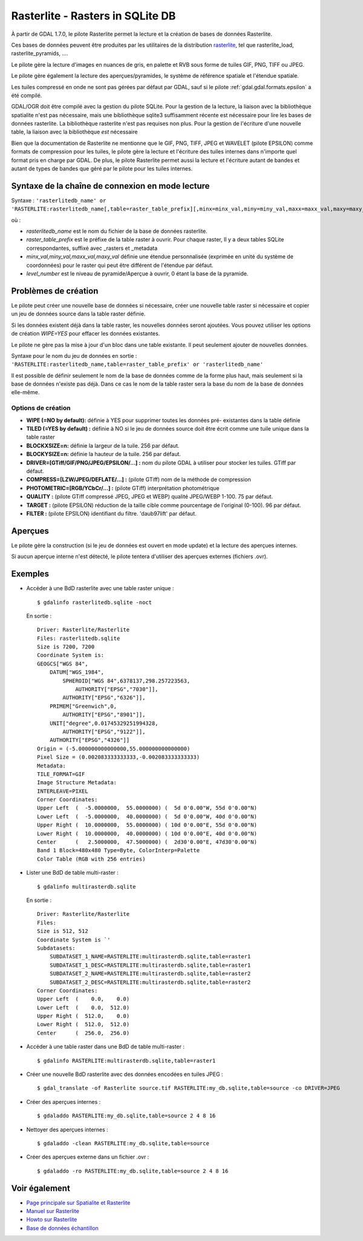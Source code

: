 .. _`gdal.gdal.formats.rasterlite`:

Rasterlite - Rasters in SQLite DB
==================================

À partir de GDAL 1.7.0, le pilote Rasterlite permet la lecture et la création de 
bases de données Rasterlite.

Ces bases de données peuvent être produites par les utilitaires de la distribution 
`rasterlite <http://www.gaia-gis.it/spatialite>`_, tel que rasterlite_load, 
rasterlite_pyramids, ....

Le pilote gère la lecture d'images en nuances de gris, en palette et RVB sous 
forme de tuiles GIF, PNG, TIFF ou JPEG.

Le pilote gère également la lecture des aperçues/pyramides, le système de 
référence spatiale et l'étendue spatiale.

Les tuiles compressé en onde ne sont pas gérées par défaut par GDAL, sauf si le 
pilote :ref:`gdal.gdal.formats.epsilon` a été compilé.

GDAL/OGR doit être compilé avec la gestion du pilote SQLite. Pour la gestion de 
la lecture, la liaison avec la bibliothèque spatialite n'est pas nécessaire, mais 
une bibliothèque sqlite3 suffisamment récente est nécessaire pour lire les bases 
de données rasterlite. La bibliothèque rasterlite n'est pas requises non plus. Pour 
la gestion de l'écriture d'une nouvelle table, la liaison avec la bibliothèque 
*est* nécessaire

Bien que la documentation de Rasterlite ne mentionne que le GIF, PNG, TIFF, JPEG 
et WAVELET (pilote EPSILON) comme formats de compression pour les tuiles, le 
pilote gère la lecture et l'écriture des tuiles internes dans n'importe quel 
format pris en charge par GDAL. De plus, le pilote Rasterlite permet aussi la 
lecture et l'écriture autant de bandes et autant de types de bandes que géré par 
le pilote pour les tuiles internes.


Syntaxe de la chaîne de connexion en mode lecture
--------------------------------------------------

Syntaxe : ``'rasterlitedb_name' or 'RASTERLITE:rasterlitedb_name[,table=raster_table_prefix][,minx=minx_val,miny=miny_val,maxx=maxx_val,maxy=maxy_val][,level=level_number]``

où :

* *rasterlitedb_name* est le nom du fichier de la base de données rasterlite.
* *raster_table_prefix* est le préfixe de la table raster à ouvrir. Pour chaque 
  raster, Il y a deux tables SQLite correspondantes, suffixé avec _rasters et 
  _metadata
* *minx_val,miny_val,maxx_val,maxy_val* définie une étendue personnalisée (exprimée 
  en unité du système de coordonnées) pour le raster qui peut être différent de 
  l'étendue par défaut.
* *level_number* est le niveau de pyramide/Aperçue à ouvrir, 0 étant la base de 
  la pyramide.

Problèmes  de création
-----------------------

Le pilote peut créer une nouvelle base de données si nécessaire, créer une 
nouvelle table raster si nécessaire et copier un jeu de données source dans la 
table raster définie.

Si les données existent déjà dans la table raster, les nouvelles données seront 
ajoutées. Vous pouvez utiliser les options de création *WIPE=YES* pour effacer 
les données existantes.

Le pilote ne gère pas la mise à jour d'un bloc dans une table existante. Il peut 
seulement ajouter de nouvelles données.

Syntaxe pour le nom du jeu de données en sortie : ``'RASTERLITE:rasterlitedb_name,table=raster_table_prefix' or 'rasterlitedb_name'``

Il est possible de définir seulement le nom de la base de données comme de la forme 
plus haut, mais seulement si la base de données n'existe pas déjà. Dans ce cas le 
nom de la table raster sera la base du nom de la base de données elle-même.

Options de création
*******************

* **WIPE (=NO by default):** définie à YES pour supprimer toutes les données pré-
  existantes dans la table définie
* **TILED (=YES by default) :** définie à NO si le jeu de données source doit 
  être écrit comme une tuile unique dans la table raster
* **BLOCKXSIZE=n:** définie la largeur de la tuile. 256 par défaut.
* **BLOCKYSIZE=n:** définie la hauteur de la tuile. 256 par défaut.
* **DRIVER=[GTiff/GIF/PNG/JPEG/EPSILON/...] :** nom du pilote GDAL à utiliser pour 
  stocker les tuiles. GTiff par défaut.
* **COMPRESS=[LZW/JPEG/DEFLATE/...] :** (pilote GTiff) nom de la méthode de compression
* **PHOTOMETRIC=[RGB/YCbCr/...] :** (pilote GTiff) interprétation photométrique
* **QUALITY :** (pilote GTiff compressé JPEG, JPEG et WEBP) qualité JPEG/WEBP 
  1-100. 75 par défaut.
* **TARGET :** (pilote EPSILON) réduction de la taille cible comme pourcentage de 
  l'original (0-100). 96 par  défaut.
* **FILTER :** (pilote EPSILON) identifiant du filtre. 'daub97lift' par défaut.

Aperçues
----------

Le pilote gère la construction (si le jeu de données est ouvert en mode update) 
et la lecture des aperçues internes.

Si aucun aperçue interne n'est détecté, le pilote tentera d'utiliser des aperçues 
externes (fichiers .ovr).

Exemples
---------

* Accéder à une BdD rasterlite avec une table raster unique :
  ::
    
    $ gdalinfo rasterlitedb.sqlite -noct

  En sortie :
  ::
    

    Driver: Rasterlite/Rasterlite
    Files: rasterlitedb.sqlite
    Size is 7200, 7200
    Coordinate System is:
    GEOGCS["WGS 84",
        DATUM["WGS_1984",
            SPHEROID["WGS 84",6378137,298.257223563,
                AUTHORITY["EPSG","7030"]],
            AUTHORITY["EPSG","6326"]],
        PRIMEM["Greenwich",0,
            AUTHORITY["EPSG","8901"]],
        UNIT["degree",0.01745329251994328,
            AUTHORITY["EPSG","9122"]],
        AUTHORITY["EPSG","4326"]]
    Origin = (-5.000000000000000,55.000000000000000)
    Pixel Size = (0.002083333333333,-0.002083333333333)
    Metadata:
    TILE_FORMAT=GIF
    Image Structure Metadata:
    INTERLEAVE=PIXEL
    Corner Coordinates:
    Upper Left  (  -5.0000000,  55.0000000) (  5d 0'0.00"W, 55d 0'0.00"N)
    Lower Left  (  -5.0000000,  40.0000000) (  5d 0'0.00"W, 40d 0'0.00"N)
    Upper Right (  10.0000000,  55.0000000) ( 10d 0'0.00"E, 55d 0'0.00"N)
    Lower Right (  10.0000000,  40.0000000) ( 10d 0'0.00"E, 40d 0'0.00"N)
    Center      (   2.5000000,  47.5000000) (  2d30'0.00"E, 47d30'0.00"N)
    Band 1 Block=480x480 Type=Byte, ColorInterp=Palette
    Color Table (RGB with 256 entries)

* Lister une BdD de table multi-raster :
  ::
    
    $ gdalinfo multirasterdb.sqlite

  En sortie :
  ::
    
    Driver: Rasterlite/Rasterlite
    Files:
    Size is 512, 512
    Coordinate System is `'
    Subdatasets:
        SUBDATASET_1_NAME=RASTERLITE:multirasterdb.sqlite,table=raster1
        SUBDATASET_1_DESC=RASTERLITE:multirasterdb.sqlite,table=raster1
        SUBDATASET_2_NAME=RASTERLITE:multirasterdb.sqlite,table=raster2
        SUBDATASET_2_DESC=RASTERLITE:multirasterdb.sqlite,table=raster2
    Corner Coordinates:
    Upper Left  (    0.0,    0.0)
    Lower Left  (    0.0,  512.0)
    Upper Right (  512.0,    0.0)
    Lower Right (  512.0,  512.0)
    Center      (  256.0,  256.0)

* Accéder à une table raster dans une BdD de table multi-raster :
  ::
    
    $ gdalinfo RASTERLITE:multirasterdb.sqlite,table=raster1

* Créer une nouvelle BdD rasterlite avec des données encodées en tuiles JPEG :
  ::
    
    $ gdal_translate -of Rasterlite source.tif RASTERLITE:my_db.sqlite,table=source -co DRIVER=JPEG

* Créer des aperçues internes :
  ::
    
    $ gdaladdo RASTERLITE:my_db.sqlite,table=source 2 4 8 16

* Nettoyer des aperçues internes :
  ::
    
    $ gdaladdo -clean RASTERLITE:my_db.sqlite,table=source

* Créer des aperçues externe dans un fichier .ovr :
  ::
    
    $ gdaladdo -ro RASTERLITE:my_db.sqlite,table=source 2 4 8 16


Voir également
---------------

* `Page principale sur Spatialite et Rasterlite <http://www.gaia-gis.it/spatialite>`_
* `Manuel sur Rasterlite <http://www.gaia-gis.it/spatialite/rasterlite-man.pdf>`_
* `Howto sur Rasterlite <http://www.gaia-gis.it/spatialite/rasterlite-how-to.pdf>`_
* `Base de données échantillon <http://www.gaia-gis.it/spatialite/resources.html>`_

.. yjacolin at free.fr, Yves Jacolin - 2011/08/21 (trunk )